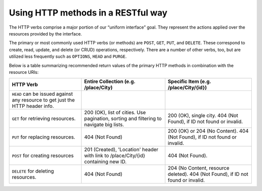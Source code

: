 Using HTTP methods in a RESTful way
===================================

The HTTP verbs comprise a major portion of our “uniform interface” goal.
They represent the actions applied over the resources provided by the interface.

The primary or most commonly used HTTP verbs (or methods) are ``POST``, ``GET``, ``PUT``, and ``DELETE``.
These correspond to create, read, update, and delete (or CRUD) operations, respectively.
There are a number of other verbs, too, but are utilized less frequently such as ``OPTIONS``, ``HEAD`` and ``PURGE``.

Below is a table summarizing recommended return values of the primary HTTP methods in combination with the resource URIs:


+---------------------------------------------------+-----------------------------------------------+-------------------------------------+
|  HTTP                                             | Entire Collection                             | Specific Item                       |
|  Verb                                             | (e.g. /place/City)                            | (e.g. /place/City/{id})             |
+===================================================+===============================================+=====================================+
| ``HEAD`` can be issued against any resource to    |                                               |                                     |
| get just the HTTP header info.                    |                                               |                                     |
+---------------------------------------------------+-----------------------------------------------+-------------------------------------+
| ``GET`` for retrieving resources.                 | 200 (OK), list of cities. Use pagination,     | 200 (OK), single city.              |
|                                                   | sorting and filtering to navigate big lists.  | 404 (Not Found), if ID not found or |
|                                                   |                                               | invalid.                            |
+---------------------------------------------------+-----------------------------------------------+-------------------------------------+
| ``PUT`` for replacing resources.                  | 404 (Not Found)                               | 200 (OK) or 204 (No Content).       |
|                                                   |                                               | 404 (Not Found), if ID not found or |
|                                                   |                                               | invalid.                            |
|                                                   |                                               |                                     |
+---------------------------------------------------+-----------------------------------------------+-------------------------------------+
| ``POST`` for creating resources                   | 201 (Created), 'Location' header with link to | 404 (Not Found).                    |
|                                                   | /place/City/{id} containing new ID.           |                                     |
+---------------------------------------------------+-----------------------------------------------+-------------------------------------+
| ``DELETE`` for deleting resources.                | 404 (Not Found)                               | 204 (No Content, resource deleted). |
|                                                   |                                               | 404 (Not Found), if ID              |
|                                                   |                                               | not found or invalid.               |
+---------------------------------------------------+-----------------------------------------------+-------------------------------------+
